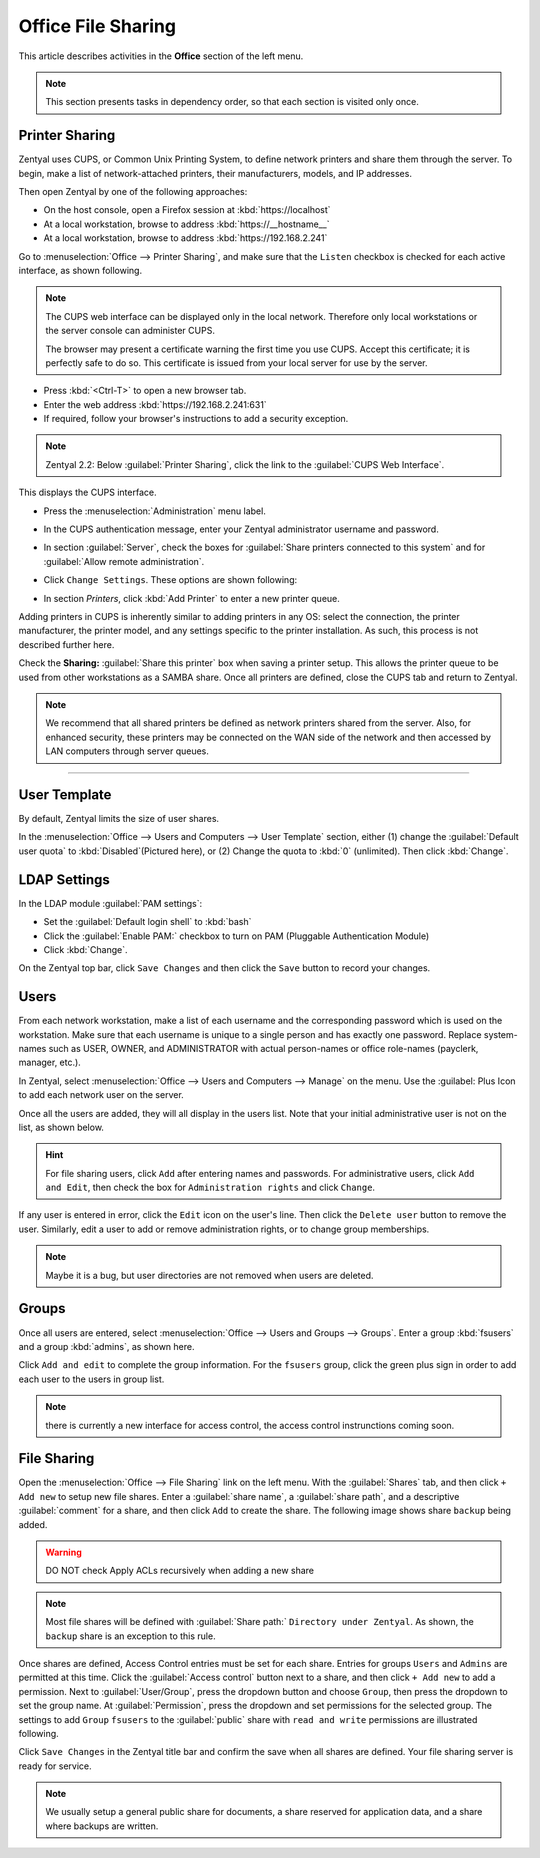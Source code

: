 .. _installoffice:

##########################
 Office File Sharing
##########################

This article describes activities in the **Office** section of the left menu.

.. Note:: This section presents tasks in dependency order, so that each section 
   is visited only once.

Printer Sharing
==========================

Zentyal uses CUPS, or Common Unix Printing System, to define network printers
and share them through the server. To begin, make a list of network-attached 
printers, their manufacturers, models, and IP addresses.

Then open Zentyal by one of the following approaches:

+  On the host console, open a Firefox session at :kbd:`https://localhost`
+  At a local workstation, browse to address :kbd:`https://__hostname__`
+  At a local workstation, browse to address :kbd:`https://192.168.2.241`

Go to :menuselection:`Office --> Printer Sharing`, and make sure that the
``Listen`` checkbox is checked for each active interface, as shown following.

.. image:: _images/office_45.1_printersharing.png

.. Note:: The CUPS web interface can be displayed only in the local network.
   Therefore only local workstations or the server console can administer CUPS. 

   The browser may present a certificate warning the first time you use 
   CUPS. Accept this certificate; it is perfectly safe to do so. This certificate 
   is issued from your local server for use by the server.

+  Press :kbd:`<Ctrl-T>` to open a new browser tab.
+  Enter the web address :kbd:`https://192.168.2.241:631`
+  If required, follow your browser's instructions to add a security exception.

.. note:: Zentyal 2.2: Below :guilabel:`Printer Sharing`, click the link to the 
   :guilabel:`CUPS Web Interface`. 
  
This displays the CUPS interface. 

+  Press the :menuselection:`Administration` menu label.
+  In the CUPS authentication message, enter your Zentyal administrator username 
   and password.
  
   .. image:: _images/office_45.2_cups.png

+  In section :guilabel:`Server`, check the boxes for 
   :guilabel:`Share printers connected to this system` and for 
   :guilabel:`Allow remote administration`. 
+  Click ``Change Settings``. These options are shown following:

   .. image:: _images/office_45.3_cups_server.png

+  In section `Printers`, click :kbd:`Add Printer` to enter a new printer queue. 

   .. image:: _images/office_45.4_cups_printer.png

Adding printers in CUPS is inherently similar to adding printers in any OS: 
select the connection, the printer manufacturer, the printer model, and any
settings specific to the printer installation. As such, this process is not 
described further here. 

Check the **Sharing:** :guilabel:`Share this printer` box when saving a printer 
setup. This allows the printer queue to be used from other workstations as a 
SAMBA share. Once all printers are defined, close the CUPS tab and return to 
Zentyal.

.. image:: _images/office_45.5_cups_share.png

.. note:: We recommend that all shared printers be defined as network printers 
   shared from the server. Also, for enhanced security, these printers may be 
   connected on the WAN side of the network and then accessed by LAN computers 
   through server queues.
  
--------------------------

User Template
==========================

By default, Zentyal limits the size of user shares.

In the :menuselection:`Office --> Users and Computers --> User Template` section, 
either (1) change the :guilabel:`Default user quota` to :kbd:`Disabled`(Pictured here), or
(2) Change the quota to :kbd:`0` (unlimited). Then click :kbd:`Change`.

.. image:: _images/office_41_template.png

LDAP Settings
==========================

In the LDAP module :guilabel:`PAM settings`:

+  Set the :guilabel:`Default login shell` to :kbd:`bash`
+  Click the :guilabel:`Enable PAM:` checkbox to turn on PAM (Pluggable 
   Authentication Module)
+  Click :kbd:`Change`.

.. image:: _images/office_42_ldap.png

On the Zentyal top bar, click ``Save Changes`` and then click the ``Save`` 
button to record your changes.

Users
==========================

From each network workstation, make a list of each username and the 
corresponding password which is used on the workstation. Make sure that each 
username is unique to a single person and has exactly one password. Replace 
system-names such as USER, OWNER, and ADMINISTRATOR with actual person-names 
or office role-names (payclerk, manager, etc.).

In Zentyal, select :menuselection:`Office --> Users and Computers --> Manage` on 
the menu. Use the :guilabel: Plus Icon to add each network user on the 
server.

.. image:: _images/office_39.1_adduser.png

Once all the users are added, they will all display in the users list. Note 
that your initial administrative user is not on the list, as shown below.

.. image:: _images/office_39.2_users.png

.. hint:: For file sharing users, click ``Add`` after entering names and 
   passwords. For administrative users, click ``Add and Edit``, then check the 
   box for ``Administration rights`` and click ``Change``.

If any user is entered in error, click the ``Edit`` icon on the user's line. 
Then click the ``Delete user`` button to remove the user. Similarly, edit a 
user to add or remove administration rights, or to change group memberships.

.. image:: _images/office_39.3_administer.png

.. note:: Maybe it is a bug, but user directories are not removed when users are 
   deleted.

Groups
==========================

Once all users are entered, select 
:menuselection:`Office --> Users and Groups --> Groups`. Enter a group 
:kbd:`fsusers` and a group :kbd:`admins`, as shown here.

.. image:: _images/office_40.1_addgroup.png

Click ``Add and edit`` to complete the group information. For the ``fsusers`` 
group, click the green plus sign in order to add each user to the users in group list.

.. image:: _images/office_40.2_groups.png


.. note:: there is currently a new interface for access control, the access control instrunctions 
          coming soon.

File Sharing
==========================

Open the :menuselection:`Office --> File Sharing` link on the left menu. With
the :guilabel:`Shares` tab, and then click ``+ Add new``
to setup new file shares. Enter a :guilabel:`share name`, a :guilabel:`share 
path`, and a descriptive :guilabel:`comment` for a share, and then click ``Add``
to create the share. The following image shows share ``backup`` being added.

.. warning:: DO NOT check Apply ACLs recursively when adding a new share

.. image:: _images/office_44.2_shares_new.png

.. note:: Most file shares will be defined with :guilabel:`Share path:` 
   ``Directory under Zentyal``. As shown, the ``backup`` share is an exception 
   to this rule.

Once shares are defined, Access Control entries must be set for each share. 
Entries for groups ``Users`` and ``Admins`` are permitted at this time. Click 
the :guilabel:`Access control` button next to a share, and then click 
``+ Add new`` to add a permission. Next to :guilabel:`User/Group`, press the 
dropdown button and choose ``Group``, then press the dropdown to set the group 
name. At :guilabel:`Permission`, press the dropdown and set permissions for the 
selected group. The settings to add ``Group`` ``fsusers`` to the 
:guilabel:`public` share with ``read and write`` permissions are illustrated 
following.

.. image:: _images/office_44.3_shares_acl.png

Click ``Save Changes`` in the Zentyal title bar and confirm the save when all 
shares are defined. Your file sharing server is ready for service.

.. note:: We usually setup a general public share for documents, a share 
   reserved for application data, and a share where backups are written.